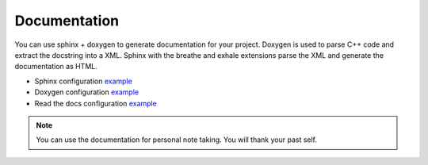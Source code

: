 Documentation
=============

You can use sphinx + doxygen to generate documentation for your project.
Doxygen is used to parse C++ code and extract the docstring into a XML.
Sphinx with the breathe and exhale extensions parse the XML and generate the documentation as HTML.

* Sphinx configuration `example <https://github.com/Delaunay/Gamekit/blob/master/Docs/conf.py>`_
* Doxygen configuration `example <https://github.com/Delaunay/Gamekit/blob/master/Docs/Doxyfile.in>`_
* Read the docs configuration `example <https://github.com/Delaunay/Gamekit/blob/master/.readthedocs.yaml>`_

.. note::

   You can use the documentation for personal note taking.
   You will thank your past self.
